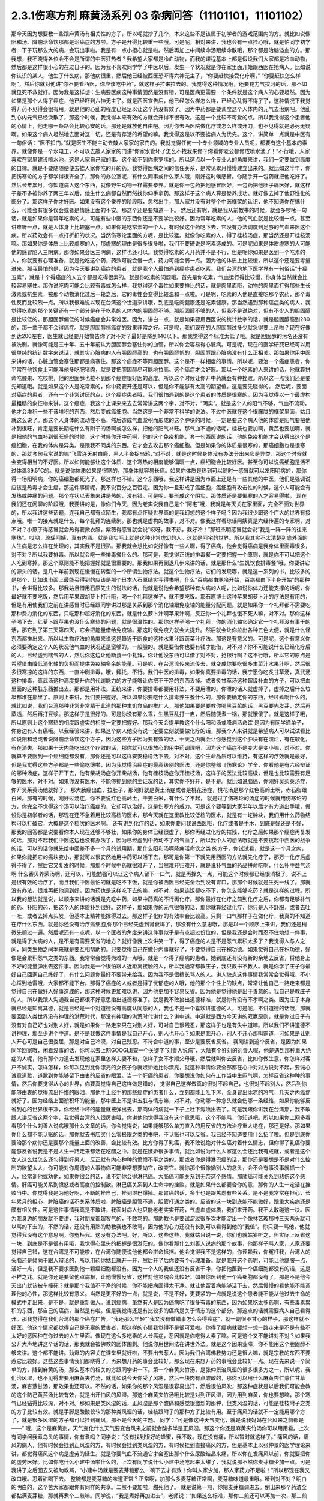 2.3.1伤寒方剂 麻黄汤系列 03 杂病问答（11101101，11101102）
===============================================================

那今天因为想要教一些跟麻黄汤有相关性的方子，所以呢就抄了几个，本来这些不是该属于初学者的游戏范围内的方。就比如说像阳和汤、降痈活命饮那都是治癌症的方啦。方子是开得比较重一些哦。可是呢，相对来讲，我也会有一点挂心哦，就是怕同学初学者一下子玩那么大的病，会玩出事啦。我是有一点小担心就是啦。然后再加上中间续命汤跟续命散哦，那个都是治脑溢血的方。那我想，我不晓得各位会不会是所谓的中医狂热者？我希望大家都是冷血动物，而我的课程基本上都是假设我们大家都是冷血动物，然后都是这样很小心的在过日子的。因为我不喜欢同学学了中医以后，发生一个状况就是你在家里面开始跟西医在抢病人。比如说你认识的某人，他生了什么病，那他病很重，然后他已经被西医恐吓得六神无主了，“你要赶快接受化疗啊，”
“你要赶快怎么样啊”，然后你就对他讲“你不要看西医，你应该吃中药”，就这样子拉来拉去的。我觉得这种情况哦，还要花力气拔河的话，那不如就见死不救就好。因为我是这样想：生病要医病这种事情固然是没有错，可是医病更需要一个条件就是这个病人的心要坦然。因为如果是那个人得了癌症，他已经吓到六神无主了。就是西医宣告后，他已经怎么样怎么样，已经心乱得不得了了，这种情况下我觉得开药不见得会很有用，就是他的心乱的程度已经足以让这个药没有效了。因为中药都是要调度这个人体内的元气去治病吧。他乱到心内元气已经涣散了，那这个时候，我觉得本来有效的方就会开得不很有效。这是一个比较不可爱的点。所以我觉得这个患者他的心情上，他走哪一条路会比较心安的话，那还是就放他自由吧。因为你去西医院做化疗或怎么样或开刀，也不见得就是必死无疑啊。如果这个病人坦然地去面对这一切，还是有存活的希望的嘛。我觉得这是以不要掳病人为优先。这个，讲简单一点就是中医有一句俗话：“医不扣门。”就是医生不能主动去敲人家家的家门的。我就觉得任何一个专业领域的专业人员呢，都要有这个基本的素养。就像你是一个水电工，不可以去敲人家家的门讲“你家水管坏了怎么不找我来修？你看你老公都修成喷水池了！”不行哦，人家喜欢在家里建设喷水池，这是人家自己家的事。这个轮不到你来罗嗦的。所以这点以一个专业人的角度来讲，我们一定要做到高度的自律。就是不要随随便便去掳人家你吃的开的药。我觉得医病之间的信任关系，是常见累月慢慢建立出来的。就比如这半年，你把伤寒论的方子都学得很齐全了，那你的办公室呢，有什么同事或什么家人哦，刚好这时候感冒。你随手开一包药就把他吃好了。然后长年累月，你知道病人这个东西，就像野生动物一样需要豢养。就是你一包药把他感冒医好，一包药把他肚子痛医好，就这样子差不多被你养了两三年以后，他生什么病都自然而然找你伸手拿药。那这样子这个病人算是豢养成功。就好像去掉了他野性化的部分了。那这样子你才好医。如果没有这个豢养的阶段哦，忽然出手，那人家并没有对整个中医框架的认识，他不知道你在搞什么，可能会有很多误会或者是情感上面的不安。那这个还是要知道一下。
然后还有呢，就是我从前教书的时候，就会多啰嗦一句话，就是如果你是常年吃素的人，可能有些中医的东西你还是不要学比较好。因为常年吃素的人，他的气血就是比较慢一点。甚至讲难听一点，就是人体身上比较塞一点。如果你是吃常素的一个人，有时候这个药吃下去，它没有办法调度到足够的气血来医这个病。所以药效会有一点打折扣的状况。当然伤寒论里面的方呢，是比较猛。就像你吃素的人，得了桂枝汤症，那当然还是开桂枝汤嘛。那如果你是体质上比较虚寒的人，那虚寒的理由是很多很多啦，我们不要硬说是吃素造成的。可是呢如果是体质虚寒的人可能他的感冒陷入三阴病。那你如果会医三阴病，这样也还可以。我觉得吃素的人开药并不是不行，但是呢你如果是医到一个吃素的人，你就要有心理准备，就是他吃这个药，药效可能会慢一点，药力可能会弱一点。因为他的体质上比较缓，所以这个还是要考量进来。那我最怕的是，因为今天要讲到癌症的患者，就是我个人最怕遇到癌症患者吃素。我们台湾的地下医学界有一句俗话“十癌五素”，就是十个得癌症的人五个都是吃得很素的。就是你吃素的问题哦。首先是你吃素，气血运行得比较慢，你身体当然就会比较容易塞住。那你说吃肉可能会比较有毒或怎么样，我觉得这个毒性如果要排比的话，就是肉里面哦，动物的肉里面打得那些生长激素或抗生素，被那个动物消化过后一轮之后，它的毒性会变得比较温和一点啦。可是呢，吃素的人他是直接吃那个农药，那个毒性反而比较烈一点。所以我很难说以现在台湾这个世道来讲哦，到底是吃肉健康还是吃素健康。那当然遇到那种癌症类的病人，我觉得吃素的那个关键还有一个部分是在于吃素的人体内的胆固醇不够。那胆固醇不够的人，但我不是说绝对，但有不少人的胆固醇是比较低的。那胆固醇偏低的时候癌症会非常难医。因为，讲白一点，就是如果要用西医说的统计数字的话，就是胆固醇高到280的，那一辈子都不会得癌症。就是胆固醇挡癌症的效果非常之好。可是呢，我们现在的人胆固醇过多少就急得要上吊啦？现在好像到达200左右，医生就已经要开始警告你了对不对？最好是降到140以下。那我觉得这个标准太低了哦。就是胆固醇的污名还没有被洗刷。就像可能是三十年、五十年前认为胆固醇会塞住你的血管，所以你会容易得心脏病。可是呢，现在的医学研究已经可以用很单纯的统计数字来说话，就其实心脏病的人有胆固醇高的，也有胆固醇低的，胆固醇跟心脏病没有什么正相关。那如果你用中医来讲的话，心脏血管会塞住那都是痰塞住。那这个痰症不等同胆固醇。这个是不一样相度的事情。所以呢，要治一个癌症患者，你平常在他饮食上可能叫他多吃肥猪肉，就是要把胆固醇尽可能地拉高。这个癌症才会好医。那以一个吃素的人来讲的话，他就算拼命吃腰果、吃核桃，他的胆固醇也拉不到那个癌症很好医的高度。所以这个时候让你开中药就会有种挫败。所以这一点我们还是要先知道哦。就是如果这个人是吃常素的，你中药要开还是可以，但是你不能够有太高的期望值。这是要先晓得的。
然后呢，要面对癌症的患者，还有一个非常讨厌的点，这个癌症患者哦，我们很怕遇到的是这个患者的体质是很寒的。因为我觉得以一个最虚构最粗糙的象征物来讲，这个癌症，我这个上课来来去去常常讲这两个字，对不对，“阴实”。就是这个人的阳气不够，气血不流动，他才会堆积一些不该堆积的东西，然后变成癌细胞。当然这是一个非常不科学的说法。不过中医就在这个很朦胧的框架里面，姑且就这么说了。那这个人身体的流动性不高，然后造成气血淤积而形成的这个肿块的时候，一定是要这个病人他的体质是阳气要把他补到很旺，肯定是要长期吃什么有附子的汤啊或怎么样，把他的阳气补旺。那气血不通的话呢，桂枝也要加啊，黄芪也要加啊，就是把他的气血补到很旺盛的时候，这个时候你开中药啊，他的这个免疫机能，套一句西医说的话，他的免疫机能才会认得出这个是癌细胞，在我的体内是异类。是跟我不同类的东西。它才会去攻击那个癌细胞。但是如果你的体质是很寒的，那癌细胞也是很寒的，那就套句我常说的嘛“飞雪连天射白鹿，黑人半夜捉乌鸦，”对不对，就是这时候身体没有办法分出来它是异类，那这个时候就会变得相当的不好医。所以如何能够让这个体质、这个寒热的相度能够偏暖一点，癌细胞会比较好医。甚至你可以说癌细胞是活不过体温39.5℃的。就是说你体质如果是很寒的，那身体就容易长癌。如果你体质是热到可以随时一感冒就可以发阳明病的，那你得一场阳明病，你的癌细胞都死光了。那这样也不错。这个东西哦，我这样讲是因为市面上还是有一些其他的中医，他们是强调说应该是热毒才会生癌，那这件事情呢，我不说百分之百否定。因为你一旦形成了癌细胞，癌细胞有攻击性的时候，这个人可能会有发热或肿痛的问题。那个症状以表象来讲是热的，没有错。可是呢，要形成这个阴实，那体质还是要偏寒的人才容易得啦。
现在我们还在闲聊的阶段哦，我要讲的是，像你们今天，因为老实说我自己是个“阿宅”哦，我就是每天关在家里面，完全不面对世界的，所以我讲这些话题，连我自己都有点陌生，我都有点怀疑世界真的是我幻想的这个样子吗？因为我很少跟这个广大的世界有接点哦。唯一的接点就是什么，每个礼拜的连续剧。那也就是虚构的故事，对不对。像我这样看琼瑶阿姨真是六经传遍的专家啊，对不对？小燕子得感冒就会热得要掀衣服，紫薇得感冒就会说“哎呀，我不热，我好冷！”那班杰明感冒就会说“我是一阵一阵的往来寒热”。哎哟，琼瑶阿姨，真有内涵。就是我实际上就是这种非常虚幻的人。这就是阿宅的世界。所以我其实不太清楚到底外面的人生病是怎么样在处理的，其实我不是很熟。那我就会想比如说好像有一些人啊，得了癌病，他会觉得癌病是我身体里面毒很多，对不对？所以我要排毒。所以就会吃一些排毒餐什么的。那可是，我觉得正统的排毒餐一定要把握一个原则，就是你不可以把这个人吃到寒掉。那这个原则能不能把握好就是很重要的。那我如果再倒退几步来讲的话，就是那什么“生饥饮食排毒餐”哦，你要讲它的源头的话，是几十年前到现在慢慢在转型的一个所谓生物疗法。就这个生物疗法，它们的发现哪，就是这一系列的书，比较多的是那个，比如说市面上最能买得到的应该是那个日本人石原结实写得书吧，什么“百病都由寒冷开始，百病都由下半身开始”的那种书，会讲得比较多。那我姑且借用石原先生的说法的话，他就是说他会希望那种有大病的人呢，比如说你体力还能支撑的话呢，你最好就不要吃饭，然后用苹果跟胡萝卜打汁哦，喝一个礼拜这样子，就不要吃饭。那石原博士这种苹果胡萝卜汁的疗法是有用的，但是有用使我们之前在讲感冒时已经跟同学讲过那是关系到那个消化轴跟免疫轴的能量分配问题。就是如果你一个礼拜都不需要吃那种费力消化的东西，只吃那种超好消化的东西，就是什么萝卜汁啊苹果汁啊，反正你一个礼拜也饿不死人嘛，对不对。那你这样子喝下去，红萝卜跟苹果也没什么寒热的问题，就是很温性的。那你这样子喝一个礼拜，你的消化轴它确定它一个礼拜没有事干的话，那它到了第三天第四天，它会把能量借给免疫轴。那这时候免疫力就会大提升。然后就会让你拉出各种五色大便，就是什么怪东西都推出来。所以以生物疗法的角度来说这是趋近于断食的这种水果汁跟蔬菜汁疗法。那这是有意义的。可是呢，这个有意义你必须要确定这个人的状况他气血的状况还是蛮够的。一般般的。就是要借你也要有钱才能借，对不对？你不可能说什么已经化疗后的人，已经虚到喘气的人，然后你这边让他断食一个礼拜，你让他没东西可以借了对不对，抢银行啊？这不行哦，所以它的原点是希望借由降低消化轴的负担而提供免疫轴多余的能量。可是呢，在台湾流传来流传去，就变成你要吃很多生菜汁水果汁啊，然后很多很寒凉的这样的东西，一直冲刷排毒，哦，拜托，不行。我们中医的排毒，如果你真要排毒的话，我宁愿你吃炙甘草汤，真武汤这种排毒，真武汤这种高度提升你的代谢能力的方子能够让你把不干净的东西丢掉。或者炙甘草汤这种超级补血的方子，可以把血里面的这种脏东西推出去。那都是用补法。正统来讲，你要排毒都要用补法，不要用泄的。你泄的话人就虚掉了，虚掉之后什么垃圾都堆在那里了。原则上来讲，我们要把握好。所以如果你要吃什么排毒养生餐什么的，那你要确定你的东西，经过煮啊什么的，就比如说，我们台湾那种非常非常精于此道的那种生饥食品的推广人，那他如果要是要教你喝黑豆浆的话，黑豆要先发芽，然后再蒸透，然后再打豆浆。那这样子是很好的。可是你没有那么乖，生黑豆乱打一盅，然后随便煮一锅，那就饿傻了。就是这样子哦，所以原则上这个寒热的相度跟虚实的相度一定要把握好。那我今天会提早教这个什么阳和汤或降痈活命饮 是因为有同学递单子，你身边有人有癌哦。以我经验来讲，如果这个病人他没有说一定要立刻就要做化疗的话，那我个人来讲就是希望病人可以试试看比如说阳和汤或者说降痈活命饮这个方子，因为这些方子因为要有效的话，十天之内就会让你感觉到这个肿块有在溃烂，有在软化，有在消失。那如果十天内能吃出这个疗效的话，那你就可以很放心的用中药调理吧，因为这个癌症不是变大是变小嘛，对不对。你就算不要医到一个癌细胞都没有，那你还是可以这样安安稳稳活下去，对不对，这个生命品质可以维持，有这样的疗效就是最好，但是我觉得这些方子都是一些偷吃簿啦，因为我觉得治癌症的最高级别的医法，还是你整部《伤寒论》学全，你看他是有六经辩证的哪种汤症，这样子开下去，他有柴胡汤症你开柴胡汤，他有桂枝汤症你开桂枝汤，这样子的医法比较高级，但是也比较需要有足够的医术，对不对。如果你没有医术，不能够抓到他的主证况的话，其实你不好开，是不是。就比如说脑癌，你刚好吴茱萸汤症，你开吴茱萸汤他就好了。  那大肠癌出血，拉肚子，那刚好就是黄土汤症或者是桃花汤症，桃花汤是那个红色高岭土啊，赤石脂跟白米。那有的时候，刚好过汤症，你不要说红色高岭土，干姜白米，有什么了不起，  就是过了伤寒论的汤症的时候就用伤寒论的方，你完全不觉得这个汤可以治疗癌症的，它却可以治好，这是伤寒方的威力。可是这个要等到大家半年以后才有力道出手哦，假设你是初学者的话，那现在还不急着用比较高档的医术，那今天就在这里教比较低档的医术，就是有一坨肿块，我们用什么药物结构可以打破它，大概是这个档次的医术啊。
还有讲到化疗的话，如果你要问我说西医哦，化疗或者是手术，到底是好还是不好，那我的回答都是说要看你本人现在还够不够壮，如果你的身体已经很虚了，那你再经过化疗的摧残，化疗之后如果那个癌症再复发的话，那对不起我们中医这边也没有办法了，因为已经虚到中药动不了的气血了，所以我个人的想法哦就是不要挑起中西医的战争的话，可以的话你就先给中医差不多一个月的试用期，那什么阳和汤啊降痈活命饮之类 的方子，你试试看，就是这一个月之内，如果你能把它的癌块变小，那就可以很安然地用中药可以活下去，那可是你第一下就先用西医的方法就先化疗了，那万一化疗后虚得不得了，然后它又复发的时候，那那个时候中药就很难开了，当然难开归难开，就是说补气血的药品拼命吃啊，什么补中益气汤啊 什么香贝养荣汤啊，还可以，可能勉强可以让这个病人留下一口气，就是再撑久一点，可能这个时候都已经很消极了，说不上是很有效的治疗了，而且我们中医最怕的就是吃不下饭，就是你被西医已经完全治到没有胃口，那那个时候就是生死一线了。那就没有办法，很难再把他调到好。因为药也是这样吃下去的嘛，对不对，如果连饭都吃不下，你怎么能够吃药？就是这样的过程。所以我的想法就是说，以顺序来讲的话就是先吃中药，如果中药真的不行再化疗。那你最好在化疗之前到化疗之后，你都有足够补气的药、补阳的药，把这个人的体质补到很好。这样子，那如果你的元气很够的话，那你就算经过化疗，你只是人不舒服，或者去吐一吐，或者去掉点头发，但基本上精神能撑得过去。那这样子化疗的有效率会比较高。只剩一口气那样子在做化疗，我真的不知道在疗什么东西。就是你还没有治疗癌细胞,你那个已经先虚到肾衰竭了，那没有什么意思哦，那是以一个顺序上来讲，我们还是稍微先顺过一遍。然后呢还有一点呢，以一个医者的角度来讲这件事似乎是有点超过份位的，但是我还是会时而忍不住地想一件事，就是得了大病的人，是不是有需要反省的地方？就好像我上次讲笑一下，得了癌症的人是不是怨气累积太多了？我觉得人与人之间，同类生物之间本来就是要互相帮助的。只要觉得自己在做分内事就好了，不要觉得自己在积功德。如果觉得自己在积功德，好像是会累积怨气之类的东西。我常常会觉得为难的一点哦，就是一个得了癌病的患者，她到底还有没有新的余地去反省，将他身上不好的能量弹出去这件事。因为我是一个很怕跟人近距离接触的人，所以我通常都教庄子，我只教书不教人。就是你学了庄子你最好自己回家自己练好了，有什么问题你最好不要带来给我。因为我不是很擅长骂人的人。讲人缺点这件事情我常常会觉得哦，不小心踩到地雷哦，大家都不能下台。那得了癌症的人或者是得了忧郁症的人哦，他的那个个性上的缺点，常常让他自己一路走来都是觉得自己在做好人好事造成的，那这种时候更加难以讲，因为他更加不容易反省。因为他是觉得他是出于善意的。我自己是教庄子的人，所以我跟人沟通我自己都很不好意思抬出道德标准了。就是我不敢抬出道德标准，就是你有没有不孝啊之类。因为庄子本身就已经是知离其德，就是已经是一个对道德没有高度认同感的人，我也不是一个喜欢讲道德的人，可是呢，不讲道德的话哦，那就要回到人类世界没有神理的洪荒时代，那没有神理的洪荒时代讲什么？讲中道。中道就是西方今天讲的双赢原则，就是你过日子有没有对自己好也对别人好，就是如果你一路走来只在对别人好，可对自己很残忍，那这样子也是有失中道嘛。所以我们不讲道德不讲神理，那至少讲个中道。是不是我做这件事情是我自己开心，别人也开心？如果是我开心，别人不开心那叫霸道，可如果是让别人开心可是自己很委屈，那是对自己冷漠，对自己残忍。不符合中道的事，至少是要反省反省。
我刚讲到这个反省，是因为如果同学回家哦，闲着没事的话，你可以去上网GOOGLE查一个关键字“刘善人说病”，大陆有个姓刘的刘善人呢，他是遇到那种重大绝症的人呢，他有那个力道去发现他在家里怎样夫妻不和，怎样子女不孝顺父母哦，然后就叫你去反省，比如你做生意，你怎样对客户不诚实，怎样怎样，你每次见到比你漂亮的女孩子你就嫉妒她比你漂亮，就这种事情你要全部都在心中对对方说对不起，要诚心诚意道歉，道歉到你能够留下由衷的反省的眼泪。当一个肝癌的患者，你要想说你如何在工作当中生闷气啊，怎样反省这种种的事情，然后你要觉得从心的世界，你要真觉得自己这样做是错的，
觉得自己这样做真的很对不起自己，也很对不起别人，然后到你能够由衷的觉得流出忏悔的眼泪，那他手上经手的那些癌症的患者什么，立刻都能上吐下泻，全身冒出冰凉的冷气，几天之内癌症就好了。因为经络上面淤积坏的能量，那中医上不是讲五脏与情志嘛，对不对。你动哪一种念头就会伤哪一条经络，如果你能够反省到心的世界很干净，你经络中坏的能量就被弹出去，那肉体的病就一下子上吐下泻喷出去了。可是我跟你讲我在台湾那，我不敢跟人讲反省这两个字，我觉得台湾的人很厉害哦，你讲他他觉得我没有这个意思哦，这个不能骂，你知道吧。所以如果你上网多看看那个什么刘善人说病哦那什么文章的话，你会觉得说，如果能够那么单刀直入的用反省的方法治疗重大绝症，那还是好。那如果你什么都不能认账的话，那你就去书店买什么零极限之类的书吧，不认账也可以反省。我已经不知道要用什么招了啦。但是到底你要治那个病你还是要那个能量上面的改善，会比较有效。比方你得了乳癌，我不敢说绝对什么癌对着什么情志，但你得了乳癌你要能够反省说我是不是人生一路走来都活在吃醋之中。就是在嫉妒很多事情，就比如说为什么人家这么会还比我有成就，或者是这个女人这么烂怎么还勾得到好男人，反正就有内心种种的愤愤不平之类的。那或者你是得淋巴癌的话，那你还是要想是不是对什么控制的欲望太大，你可能对你周遭的人事物你可能非常想要拗它，改变它。就你那个很像拗别人的念头，会不会有事没事就抓一个人，经常训他或劝他，如果你很会的话，说不定你会得淋巴癌。大肠癌可能关系到无奈这个感情。那肺癌可能关系到悲伤这个感情。肝癌可能关系到愤怒或者高度的控制欲。淋巴癌关系到人生命中的挫败。就是如果什么都要合你的意，那你的人生一定活在挫败当中。你觉得我是为他好啊，不断的挫自己，挫到淋巴爆掉。那胃癌的话，多半也是跟焦虑有些关系。是不是我常常在担心，长年累月的担心，脾脏癌的话不关系体质啦，脾脏癌是胆管不通，胆管打通之类的。反省的这一块到底能不能做好，跟重大疾病还是颇有相关性。可是这件事情我真是不敢讲，我面对病人也只能老老实实开药，气虚血虚体质，我们来开药。我不太敢碰这一块。因为我身边的朋友就不要讲，我对朋友都超客气的，不敢骂的。那助教也是要试淀过很多次才能淀出一个像林艺璇那种三天两头就可以骂的下去的，不然的话，还没有用熟的助教我也不敢骂，因为他的心力还没有长到可以看得到他的“我值”。你只要一骂他，他就觉得我没有这个意思啊，你冤枉我。这没有办法吧。好，所以，这些这些，我就姑且说一说，你们也就姑妄听之，但实际上反省这一块，到底是不是很有用哦，我觉得心里头的把握是很渺茫的。像你看那什么刘善人说病的那个故事，他那样子骂人家，人家还要觉得自己错，这在台湾是不可能啦，在台湾你随便说他他都会拼命抵挡。他会觉得我不是这样的，你诬赖我，你冤枉我，台湾人的头脑还是倾向于跟人辩论的，所以用药你姑且就开一开，然后开了后你要有个心理准备。就是我开这个药呢，可能让他舒服一点，活好一点，但是我不要求医到他一颗癌细胞都没有。因为一个人的我值还没有反省干净，你把他医到一个癌细胞都没有的话，这是不祥之兆。就是你还是要留他点病根，让他慢慢反省，这样对他灵魂会比较好。如果你医到他一个癌细胞都没有了，那是不是他今天出门就该被车撞死？就是那个我值不干净的时候，你不能把病医得太干净。就让他留着病能够活下去，然后慢慢的看他能不能调理他的心性，那这样比较有意义。当然是更不好的一点，就是说，不是不好，更要紧的一点就是说这个患者能不能从他过去生命的模式中走出来，是不是，就是重新做人。说到癌病，虽然有人是因为癌病吃了很多有毒的东西，因为如果吃太多药啊，有些毒素累积的东西，那自己的癌病，当然是有啦。但是我觉得还是有比较多的癌病是关于情志的这个部分。那这点的话就需要病人自己看得开。那我觉得在我们台湾的那个癌症广告，“我还那么年轻”“我又没有做错事怎么会得癌症”，就一副很不甘心的样子，那这样就不好医。他这个情况都觉得自己是无辜的受害者，那这样的心情我觉得不是很可爱啦。你得了癌病就要想一想一路走来是不是有些不太好的恶因种在你过去的人生里面。像现在这么多吃素的人长癌症，恶因就是你吃得太素了嘛。可是这个又不能讲对不对？如果我公开大声地讲这个话的话，那我就会被佛教的团体围剿。他说你用世间法在讲世外法。就是这个因果业障，你不能用这个胆固醇不够来讲。这个都不能讲。劲爆的内容关在课堂里就好啦，不要出去惹人。因为我们台湾佛教势力还是很大嘛，就是宗教的东西不要惹它比较好。这些这些事情我们都晓得了，再来想开药的事会比较好。那么现在来想开药的事哦会比较好一点。现在先来说一个简单的方，降到麻黄的汤，那么基本的相关的方跟同学讲一下。第一个麻黄夹竹汤，是张仲景治风湿的很多很多方之一，所以呢，我们治风湿，也不见得非要用麻黄夹竹汤，就比如说今天你受了风寒，然后一块肉有点酸酸的，那你可以用什么麻黄杏仁薏仁甘草汤，麻杏薏甘汤，那效果也还可以。不然的话，如果你的那个风湿是很容易出汗，然后很怕风吹，那这种症状是以后我们可能会教的这个防己黄芪汤比较有效，就是出汗怕风的风湿。那这个麻黄夹竹汤哦比较是对到正风湿，因为用到麻黄，你也要想嘛，那个寒气已经钻得比较深，对不对。那如果是类风湿的话，正风湿是那个酸痛和感觉很激烈的那种，但类风湿的话，可能是桂枝附子之类的方子比较有效。就是手脚是酸酸软软的那种类风湿的话，桂枝跟附子的那种方子比较有用。至于痛风的话就不一定能用哪个方了，就是很多风湿的方子都可以挂到痛风，那不是今天的主题。
同学：“可是像这种天气变化，就是说我妈妈在台风来之前都是——”
哦，这个是麻黄剂，天气变化什么天气要变台风来之前就会酸多半是正风湿。那这个你还是麻黄夹竹汤你可以用用看。上次有同学问我煮乌头的事情，你有煮吗？同学说：“没有找到很好的蜂蜜，我不敢。现在没有痛，所以暂时就这样子。”
痛风的话，痛风的病人，他有时候会挂到正风湿的方，有时候会挂到类风湿的方，有时候挂到直接痛风的方，但是基本上以张仲景的医学理论来讲，都觉得痛风这个病是虚劳的延生。就是你要气血不流通它才会塞出那个什么尿酸结晶来痛，所以你在发痛风以前，你就要把你的虚劳医好。比如你吃什么小建中汤啦什么的，上次有同学说什么小建中汤吃起来太甜了，我就说那不然你麦芽糖少加一点。可是我讲了之后回去又被助教骂，“小建中汤就是要麦芽糖那么一碗下去才有效！你叫人家少加，那人家药力不足啦！”所以那现在我又改口哦。忍着甜喝下去。
整碗都是麦芽糖的味道正常？正常啊，加那么多麦芽糖正常啊，麦芽糖味道最重哦。噎到对不对？明白的明白的，这个苦大家都跟你有同样的共享。二煎不要加啦，甜死他了。
就是说第一煎，你把麦芽糖调进去。倒出来那个药渣全都黏满麦芽糖，那就再煮个二煎嘛。同学说，“我是煮好再加进去”，老师说：“如果这么标准，那你二煎还可以再加一次，那二煎就可以少加一点了。”忍着甜给它喝下去比较有效。你想多加些麦芽糖忍着甜喝下去你可以少煮两次药，对不对。那样比较有效。真的。因为建中就是有麦芽才叫建中哦。有麦芽糖的汤才叫建中汤。
那这个痛风呢我就是认为要先治虚劳。那个一般痛风的患者哦，都会说什么我这个痛风啊，是吃了什么蛋白质比较高的食品容易发，是不是。比如你出去外面吃火锅，吃什么猪大肠啊，吃什么海鲜类的容易发，很多都不能吃对不对。可是我们这边这个痛风老病号的丁助教哦，那他的痛风都是操劳之后会发。同学问：“不吃肉的话会不会发？”老师：“不吃肉人虚了会发哦。”那我曾经有医过一个痛风的患者，他也是累到了会发，我就觉得张仲景说的这个痛风从虚劳发这件事还是有道理的。所以你如何平常把自己补得好好的，这个比较容易根治。 那已经发了有症状了，再挑个方来医，那就是治标的方法。
那这个麻黄夹竹汤哦，就是那种手脚酸痛得很钻心的那种风湿，或者是天气一阴冷就会发的那个风湿。那正风湿跟类风湿的不同，我讲过吧，同学知道吧？就是正风湿，以西医来说，就是链球菌感染造成的，比如说链球菌感染到了心脏的瓣膜，让瓣膜变形了，这叫风湿性心脏病，对不对，那就是有感染源，有那个细菌，那叫正风湿。
那类风湿就是没有感染源没有细菌，可是你身体产生过度的免疫反应，那就是免疫失调症候群之一，但是是没有感染源的。那有感染源的呢还是麻黄剂比较有效。那去看西医会告诉你是正风湿还是类风湿吧，那如果是照症状分也可以啦，我们中医的话不那么考究是不是正风湿类风湿，反正症状是那种酸痛，阴雨天就酸痛的揪心的那种，那麻黄夹竹汤就很好用，那当然，麻黄剂，我们上次教麻黄甘草汤的时候，就听说过可以治水肿了对不对，肾脏炎初期的那种水肿。那麻黄开了汗孔之后，那个肾脏的压力会减低，肾功能会容易恢复。所以如果你水肿，而你把到你的脉是偏浮的，那就是你身体里的能量很想从汗这个地方解掉它，所以水肿脉浮可以用麻黄夹竹汤。然后呢，风湿病，手脚酸痛得很厉害的，那可以用麻黄夹竹汤，整个结构就是麻黄汤再夹一味术。那你要用白术还是苍术呢？都可以，所以你买不到生白术，你要用苍术也可以。反正就是你这个术啊，加到麻黄的一点五倍，它的发汗就会非常的温吞，因为术会挡麻黄的发汗，石膏也会挡嘛。理论上你的术加到麻黄的两倍半那个左右的话，就根本这个方就不发汗就尿解了。可是如果你是手脚酸痛哦，你还是有微微发一点汗，好像比较快。就是你手脚酸痛你还是要尿解，好像都要扯进来尿掉，好像有一点太累了，又尤其是脉络已经偏浮的话。当然风湿并不容易脉浮，就是手脚钻得酸得很厉害就可以。那你用这个比例的话，大概就是可以微发汗，我想我们还是开重一点，因为这种风湿不是一碗汤可以打完收工的啦，所以就开全方全帖，煮个三碗左右出来哦。
张仲景是说七碗水煮到两碗半，分三次喝，每次喝这个零点八碗左右就好，因为治湿的方子，汤也不要太多水。这样喝下去，你一碗喝下去之后，你就找个地方稍微盖个薄薄的被子，就不要让自己受凉。因为汗孔如果有寒气进去，病就会更严重嘛。就身上盖个被子，喝完后，让它身上发一层薄汗。那薄汗发出来的时候，你可能会感觉你身上有痒，有什么东西在爬，那种感觉没关系，那是湿气在发出来。一定要记得发湿气要慢汗，如果你这碗汤下去，你是狂汗。那你的湿气是发不出动。就是湿气这个东西哦，一定要慢慢开，所以你的那个汤，要喝得很节制，就是要喝一点喝一点，要有微微的有一点出汗的感觉然后到达这个点，慢慢开一个礼拜，那张仲景是说，你要发风湿病的话，不要挑那种什么梅雨季节来发，外面湿气那么多，你还开汗孔，你治病让病人恶化都不知道，对不对。就是要找一个天清气爽的日子，然后这样子，外面的湿气不重的时候，然后这样子喝，慢慢开慢慢开，好，那这个风湿病就可以被推得出来。那正风湿它的那个湿寒之气哦，那还是挺厉害的，所以呢，我觉得还是用到麻黄会比较有效。你用一些比较……就是有一些走经络驱湿寒叫什么羌活独活，你不能说它没有效，但就是没有麻黄那么猛，就是我觉得病有那么重的话，你还是方子也开得重一点，你这样能够拳拳到肉啦。这个就姑且这么讲啦。
麻黄连翘赤小豆汤呢，是张仲景阳明篇的一个方。那会放到阳明篇，那你就知道这个患者哦，在变成这个症之前，通常都处在要掀衣服发高烧的状态，阳明病有阳明病的特征，就是他觉得热，想要掀衣服发烧，然后变成黄疸，就有这个病程的。那么麻黄连翘赤小豆汤哦，以结构来讲是这样子，连翘是把血里面的热，从毛孔发出去的，那这个方我们也开全方全帖，不要只开一碗，因为通常有这个病的患者，一碗一定医不好。就是你要喝到三碗以上，才会好。所以就干脆全方全帖开下去，不要再除以三了。那这个方是这样子，麻黄呢开汗孔，发湿汗，其实一旦汗孔开了，有热就会发的出去。那连翘是发血里面的热，我们一般开药的话，就是如果你是什么年轻人的青春痘很多，那我们开一点连翘在药里面，就可以把身体多余的热，血分多余的热发出去，那他青春痘就会容易比较好转。再不然的话，我治疗冷气病的话，拿着真武汤加连翘。因为真武汤，冷气病把你身体的热气闷在里面吧， 那这个时候真武汤补阳气，让气血能够运行，那加一点连翘，能够把闷住的那个湿热发掉，那这样人会比较舒服。那杏仁的话，杏仁跟麻黄是一对，就是你用了麻黄就是要用一点杏仁来安稳气血。那红豆，赤小豆，你就买煮红豆汤那个红豆，我这样讲是因为台湾有一些考究的中药铺哦，你写赤小豆，他不知道给你什么豆，就是一种红色的圆圆的，但是不是红豆的不知道是什么东西，那不要用，张仲景就是用一般的家常的红豆就好。可是那么龟毛，那个店员会跟你杠哦，说“这个才是真的赤小豆。”哦，不必不必，我们用假的就好。
那这个红豆呢，是把血里面的湿热排掉的药，那当然，非常代表性的一个方剂是那个当归赤小豆散，就是红豆泡水发芽后再烘干跟当归一起打成粉，那是治什么？治肛门出血。就是痔疮有湿热淤在血里，你要用红豆和当归把它逼出来。那个时候要发芽的才逼得干净。
我们现在是这个人正在溶血性黄疸的时候，你还等红豆发芽人都翘掉了，所以不要发了哦。直接大碗煮下去就好。一碗红豆就丢进去。红枣、生姜、甘草那都是我们的基本盘，不用理。子白皮，对不起，现在买不到，你就随便加个一点桑白皮代替好了。反正这个方子就算没有这个哦，效果还可以。那麻黄2两哦，麻黄七钱加这个红豆连翘什么的，好像发汗力会有点孬掉，所以我平常如果是治荨麻疹，就是你吃那个什么鱼虾蟹，全身都长红点点，那我会加蝉蜕跟浮萍，因为浮萍也是一个很开汗孔的药，但它推出来的力道不如麻黄，但是开汗孔的力道可以等同麻黄。那我会加蝉蜕跟浮萍的话，药效治疗荨麻疹，药效能够加强，那它的这个正治，溶血性黄疸，是这样子，我们现在临床上遇到的黄疸的病人哦，其实比较大部分的临床的患者，不是溶血型，是胆汁型，就是它胆管堵塞了，胆汁出不来，然后就渗出来。那比如说肝炎的黄疸，那通常就是胆汁型，不是溶血型。是胆汁把这个人染黄了。那溶血型以中医来讲，是这个人的血里的湿热太多，然后那个湿热搞到红血球破裂，那血红素破出来再氧化成一个胆红素之类的东西然后把人染黄。那这个是血球破裂的黄疸，叫做溶血型。那胆汁闷住的黄疸，就是胆汁型，这样知道了吧。那如果是胆汁胆管塞到了肝胆病的那个黄疸，对不对？那胆汁平常在肚子里面是把大便染黄的，所以胆管塞到的胆汁性黄疸，通常那个人的大便就没有胆汁来染黄它，所以那个人大出来的大便是一坨灰灰的，不黄。大便变得灰灰的颜色，不是黄色的。所以如果你大出来的大便是灰掉的，那你就知道这个人是胆汁性黄疸，跟这方面没有关系。可是如果这个人大便是正常的黄色，那他的胆汁是正常的，那你就要想说，可能是溶血型。那溶血型一般都是伴随着高烧一起。还有就是新生儿黄疸，那就是溶血型，那溶血型黄疸，这个是西医不讲的一个症状。临床上好像有，就是溶血型黄疸，他全身发黄但他的眼白不太黄，但是胆汁型的眼白会黄。那小便黄大便也黄，因为胆汁型的黄疸大便是灰的，不太会黄。那当你知道这样子是溶血型的时候，那你喝这个药，微微地将血里面的湿热之气小发汗推出去，那那个黄疸就平下来了。当然我们临床常用是用在荨麻疹啦。就是吃鱼虾蟹过敏那种时候。有的时候荨麻疹厉害的哦，一天两天还好不了。但至少你要确定的是，第一这个人喝了这个药之后，有发一点汗，就如果不发汗的话，你要给他盖个被。因为中医认为这些过敏原什么的哦，人体自然排出是从皮肤排出来的。所以要他能够发。微微地发一点小汗。因为有的时候，这个患者他养尊处优，每天窝在冷气房里，他喝药但不发汗，那这样子的话效果就差。所以一面喝，一面让他有点发汗，那你就能够在一两天里面看到他那个痒啊，看到他那个红点点就这样退下来了。那这样就可以。因为这个方子临床很好用，三不五时还是会遇到那种过敏性荨麻疹的人。
哦，那个伤寒论里面哦，这个方是要用雨水来煮的。但是我们临床以这个方来讲的话，不要那么考究也没关系了。哦 ，因为现在雨水比较酸是伐？算了啦，我们就一般水煮还是可以有效啦。差一点就差一点啦。
同学：“不是吃虾子才有红点点出来吗？那现在食物没有过敏，还能这样子吃吗？”老师：“哦，不是食物过敏的疹子一样会有啊，喝酒发疹啊或是什么，就是荨麻疹，就是我们一般说的原发性的荨麻疹都可以用。”
同学：“我的意思是那他现在不喝酒也不吃那些食物……”
老师：“那他没发干嘛吃？”
同学：“是否可以改善他的体质？”
老师：“没有，没有改善。”
同学：“是否要发了才吃？”
老师：“对，要对症不对体质。”
同学：“好像有人是碰到**他就有点红肿，轻轻摸它就有点红红的。”
老师：“好像没有对到诶。好像不是。这个的话就是大片大片的荨麻疹，你一看就知道是荨麻疹。”
同学：“红豆是不是要全部吃下去?”
老师：“不用，喝汤就好，渣渣丢掉。渣渣煮二煎。不要浪费。红豆不用吃。如果你是鱼虾蟹的过敏哦，还可以再加两钱紫苏叶。因为紫苏叶很解鱼虾蟹那种过敏的东西。”
同学：“新鲜的也可以吗？新鲜的紫苏？”
老师：“可以啊，干的比较……都可以都可以。”
通常可以，但是不要太期待。多多少少都会把它逼出去会好一点。
这个方喝下去多少还是会起到西医说的那个什么抗组织胺之类的效果。那还是会有一点效果。
不过，如果要起到抗组织胺的那种效果哦，就是那种敷脸到脸部过敏发红哦，可能不必动到这个方，那个程度说不定一帖葛根汤就可以搞好。
同学：“老师那个水要煮多少碗？”老师：“ 八碗煮三碗，谢谢。”
那这两个方子呢，是治疗脑溢血中风的方子。（续命汤和续命散）那我们上次在讲那个黄芪五物汤治血闭的时候，我说黄芪五物汤治的中风是没有脑溢血的中风。就是人的气血太虚，然后能量和身体先垮掉，然后有型的身体发生血栓的那种中风。
那这个续命汤跟续命散呢，是比较对到这个脑溢血，爆血管，因为我们讲到麻黄汤就讲到流鼻血的事情。中国人中风这个字，就是风寒之邪进来了，它要找出口，它一下子找不到出口，爆在脑里面的话，你就脑溢血。就是这样子一个状况。那这个方子它的好用的点就是这样子，即使你是那个黄芪五物汤的虚症的中风。你如果一开始就吃这个方，也不见得会吃坏哦，因为它也是有通气血的效果嘛。所以黄芪五物汤症不怕吃到这个。是这个的汤症怕吃到黄芪五物汤。
如果你莫名其妙的一只手不能动，那你这个汤煮了后随便喝喝看也没有关系。就是说不严重。那像黄芪五物汤的那种中风哦，比如说你人已经很虚了，比如说长期的坐飞机坐了十三个小时，大家下飞机的时候你下不了飞机了，就是那种比较是虚症的中风。那你扫描脑的话是没有淤血块的。那么这个续命汤的方剂来讲，它通常是等于让你小小发汗，然后补你的阳气，然后让你这个发汗把你血里面那点寒气发掉。因为你如果血里面的寒气发掉之后，你脑里那个爆掉的血管的淤血，你的脑组织就会把淤血吸收掉。它会自然好。这种情况就可以不用开刀了。但是我觉得中风也是很无力，对不对，如果你家有人倒下，那就先救护车送到医院吧。然后就整个配套流程吧。立刻要动手术，然后脑子就开了。就是好像来不及的。
所以随便讲讲，然后大家知道哦，中医很厉害。
可是呢，虽然来不及煮，可是这个方的道理类似的就是十个手指头放血，这个你们都听过吧，对不对？所以中医器材行不是有卖那种放血片嘛，对不对？你们要买放血片的话，你就随便叫助教去买一盒。然后一个人发几片，反正一盒好多哦。十几个人中风都够了。
放血片其实家里留两个就好。不然你平时要放血要砸个碗，砸个玻璃杯来放。
不要那么讲究了。刺个手指头谁会感染成蜂窝型组织炎症。
就是人一倒下来，你就不管三七二十一，你先抓着他的指头，每一个指尖扎一下，然后挤一滴血出来。
那放血片还是比较不痛啦。如果你要用缝衣针，这个太猛了哦。
因为你那个手指尖如果不够的话……
因为你第一时间，如果你尖端放的血，如果它里面是有寒气的，那挤那一滴血，会把寒气放出去。那逼出去之后你送到医院的过程，因为没有寒气了，他的脑子已经把血吸收掉了。他的那个后遗症会降到很低。但是呢我相信各位可能也会听过那种江湖传闻，说“我们家的谁中风，我也有放血啊，没用哦”听过吧？应该有对不对？那就是他没有搞清楚虚实，因为85%的中风都是挂到那个黄芪五物汤症，那个气血虚得垮掉的中风。那个的话你放血是没有一点相关性的。就是放血是因为他倒了，所以你不管三七二十一先放，来保安心。因为他如果是脑溢血的那种放血是会很有效的。他那个后遗症会降到很低。那到医院里面，说不定在医院里面已经醒过来了，就好像不太舒服，但其实已经可以讲话了。就是他那个后遗症可以压低到很低。那如果你是那个黄芪五物汤症那个血闭型的，那放了也放不死他嘛，对不对？
所以就这样放了之后还是不好，你也没有亏到，对不对？之后就吃黄芪桂枝补气血就好了。所以识穴放血还是要会。就是十趾间，讲究的话，你是个脚趾都要放，要挤一挤，把那个寒气逼出来是最优先的。那当然，如果是脑溢血型的，倒下去了，你帮他煮一碗豆芽喝下去了，那这个里面的药哦，要讲道理，我也有一点讲不出道理。因为你说这个生石膏有没有用？还是要放，要来干嘛？不知道。你说石膏是凉气凉血还是祛血中的淤痰。因为我们后代中风是有痰塞在那个血脉里面，用什么生半夏天南星之类的药，可是汉代还没有用到天南星。所以那个时候石膏说不定是在祛血管中的痰液用的。反正现在我讲不清楚，但是临床上有效。他说10碗煮四碗，其实这个量，煮一碗就好。两碗水煮一碗水就可以，我开一碗的量。那这个中风的人，他已经是脑溢血了对不对？可是这个汤，我们的期望是它喝下去，能够身上发热，脸红红，发点汗，因为要发点汗，把那个寒气逼掉，它脑溢血才能被吸收。当然有些人是小中风，就像有些人什么眼睛底下中风，小中风，他那个中风还能讲话还能动的，只是不太舒服。那种小中风的话，你就看下他有没有什么怕冷脉浮的麻黄汤症，就开个麻黄汤喝一喝当感冒发了也是可以的。那这样子一碗，如果他喝了这一碗呢，没有这个脸红红给你出一点汗，那你就再给他一碗，因为这个续命煮散是之后一个月用来调理的，那第一时间的话还是这个好用，就是喝一碗汤，扎扎实实喝一碗汤。这个的话不必十碗煮四碗，这个量就煮一碗，因为我是乘以0.1的嘛。这就是两碗水煮一碗，但要小火煮久一点，不然有些药性出不来。
那喝了发汗，那中风后遗症就会好一点。因为中风这种东西，就是西医在赶时间中医也在赶时间。我最讨厌的情况就是，那个人他已经中风之后瘫痪了两个月了叫我医，那个我不会医，就是你第一天，当天之内赶快医，那后遗症会少。你放了两个月，那个血块都已经干在里面，你要我怎么医，对不对？而且如果他的身体不能动了两个月，组织都萎缩了嘛。这个不要拖哦。赶快第一时间药就开下去。可是这个时候我就在心里面想，如果你家里面谁就这样忽然倒下去了，你当然还是就交给西医院嘛，对不对？先放血，对。先放血再交给西医院。然后交给西医院之后呢，他们扫描之后，发现脑内有血块，你就跟他讲这个血块现在有多危险，有没有可能自己吸收。如果医生说不一定，你就说那就先放一天再说，那如果放这一天你来得及喝汤的话，有可能它开始自行吸收了，下次扫描血块变小了，医生可以说不用开刀了么，对不对？因为开刀的话也是切开脑子啊。很麻烦哦。因为这个药煮起来，用那个保温壶，偷偷带到医院，如果这个病人还能喝下东西，那赶快就给他喝下去。
哦，那个先送去验伤，就是那个是脑挫伤，摔坏的另外算。
如果他药都喝不下去，那就交给西医处理好了。好不好？如果他还有喝药的意识，那就给他喝喝看。但是如果他的那个脑出血是撞伤，那不是用这个方。就打破伤不是这个方。
对，这个是受风寒的。这个方子你头一天赶快煮个几碗给他喝一喝，能发汗，发一点汗就好一点。那这个是之后一个月，那这个方子我姑且都写现在剂量的量，照这个比例啦，就是这样子。肉桂2两很贵哦，可是人都已经是那个样子的，不要担心这个钱。肉桂哦，用好的要紧，因为像生源那个一千一百四十几块的那个青花肉桂哦，你们有事没事去逛到那个南京西路XX街，问人要一片肉桂尝一下，因为你尝一次之后大概知道什么味道是对的，以后你在你家附近买才好买。好的肉桂是很香甜但是不很辣。那烂肉桂就是不香甜但是很辣。那烂肉桂在这种时候吃了后，只会上火，而没有补进去。所以你们有事没事去吃一点那个好肉桂，搞清楚那个味道。好肉桂的味道，闻起来很温但是很浓郁，那坏肉桂就是很淡但是很辣，好这至少要试吃一下。
肉桂买完不能用那个塑胶袋装哦，好肉桂的精华遇到塑胶袋就融掉了。要用纸包，玻璃瓶装。你要买一定量的肉桂的话，自己带个玻璃瓶去药店给它装进去，不然它融在塑胶袋里没意思。那这些药依这个比例打成粗沫，一起打粉，其实这个量有点太大了，一个中风病人吃不了不用倒那么多啦。因为他每一次才差不多要四到五公克，就是打了粉让药局帮你，药局不是都有那个封药包的机器？就封在小布袋里面，就差不多四到五公克封个小布袋。然后这一个小布袋呢，用800CC的水煮成200CC，就是渣不要倒水里去搅和，然后800煮到400，我刚刚讲错咯，然后800煮到400，这个400CC你用保温瓶装着，每隔3个小时给他喝100CC，就这样一直喝，连喝15天这样。你就不停地煮，不停地给他喝，就3个小时一喝，如果他醒的过来的话，就不间断昼夜地给他喝，那这个效果还是很不错的。记得要用生附子。就这样子3个小时一喝。因为有生附子，有些人对附子耐受度比较高哦，他会说我喝了之后全身麻掉，不要管，就让他麻。不要客气，让他麻。
其实通常喝这个药哦，你也要他醒了才好灌嘛。如果一开始就没醒，我也有点伤脑筋。
第一天你用这个，大碗一点，之后就连续一个月，其实如果你不用这个方，有的人中风只是手脚不能动，还是有意识，还能喝药对不对？你就不要送医院，就在家里面给他喝这个方。这样一点一点把这个气血打通，让他恢复。它的这个加减是这样，整帖药哦，如果他口眼歪斜的话，那还是有几只虫效果比较好。 就加100条蜈蚣跟三两蝎子一起打粉。在这个比例之下。其实你真的配都会减低比例啦。不用配那么大包啦。这又不是开中风医院，对不对？
就是有蝎子跟蜈蚣哦，还是比较能走通这里的经络啦。所以嘴歪眼邪的，加蝎子蜈蚣跟僵蚕。那不能讲话的要开窍，那还是有点点麝香比较好。可是一天一钱麝香冲在药汤里面，很贵。所以希望它不要湿雨，不然的话，破财。
你的症状不像耶？我觉得这个还是以中风为主，你的情况的话，因为我们现在没有中风的人，要补气血的话，有事没事，灸灸膏啊，都有用啦。膏你用的话，应该会逼出一些什么东西，把它逼到长痘痘还是手酸脚酸，或者是放屁嗝气。
哦，要从酸灸到不酸，来日方长。就是它会把一些不干净的东西都往外逼。
哦，我都觉得你那个肩膀好可怜。我一直没有时间安插进，我觉得你用那个太乙神灸比较快。就是肩俞穴，放一片姜，姜上面戳几个洞，然后拿那个我们用药做的灸颗粒，点上去，烧一下，那个我希望我记得，我下个礼拜带太乙神灸来教。还是差几路方子。就是肩膀的痛有好几路方子可以用。
太乙神灸啊？非常贵啊。好，下个礼拜教太乙神灸。我的那盒反正我也不爱用，我现在都喜欢用艾草条。我那盒拿来用。
哦，你自己做很贵，因为他那个灸都是用硫磺烧麝香做出来的。就是把硫磺粉还有麝香一些药加在一起后，放在烤箱里去溶解，然后拿出来，让它凝结成一片，然后再掰成一小颗一小颗。很臭哦。就是不能开窗的日子灸了，我们课都不能上了。
还好，火还可以啦。主要就是，那下个礼拜我带太乙神灸的话，你们是不是自己带一块老姜来，好不好？
就带一块姜来。其实灸里搁大蒜比较有效啦。要大颗的大蒜切片。
太乙神灸的好处是这样子，就是它点了之后，烧出的那个绿绿的硫磺火，过个30秒就烧完了。那个30秒就抵艾草颗粒的一株的效果。很省时间。臭但是省时间。带菜刀。就切个姜片。好，那助教记得提醒我下，下个礼拜。
来，活人熏硫磺。二氧化硫中毒。
那这个方子，中风之后就这样喝喝，一直喝。那还有几个方子偏这路偏那路，我们今天主要是讲麻黄剂而已。所以我们不很用力讲哦。如果中风后遗症，使人的个性变得有点不一样的话，那还有别的方子。有的时候脑子怎样，醒来的时候个性都不对了。那时候你们家换了一个人再来开药还来得及。
我说能睡就让他睡，醒了后再三小时一喝。那我们下课一下，我在这边再多抄两个方子再来继续上课。
